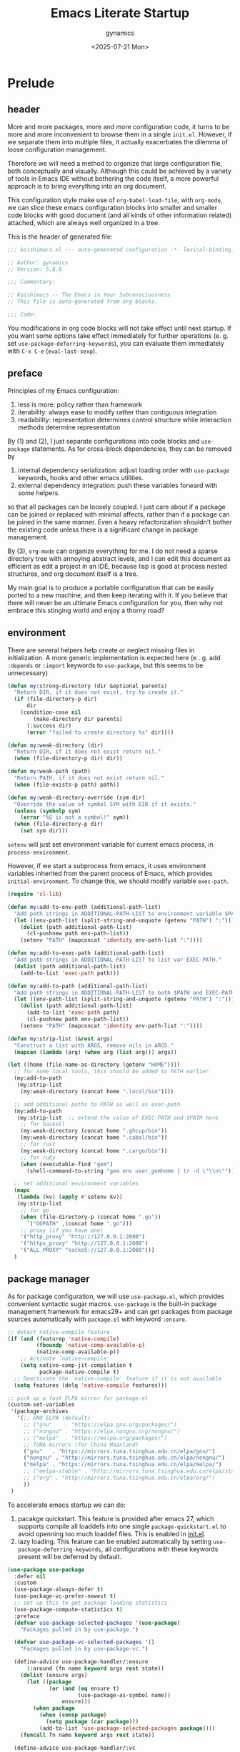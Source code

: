 #+title: Emacs Literate Startup
#+author: gynamics
#+date: <2025-07-21 Mon>
#+property: header-args :tangle yes

* Prelude
** header
More and more packages, more and more configuration code, it turns to be more and more inconvenient to browse them in a single ~init.el~. However, if we separate them into multiple files, it actually exacerbates the dilemma of loose configuration management.

Therefore we will need a method to organize that large configuration file, both conceptually and visually. Although this could be achieved by a variety of tools in Emacs IDE without bothering the code itself, a more powerful approach is to bring everything into an org document.

This configuration style make use of ~org-babel-load-file~, with ~org-mode~, we can slice these emacs configuration blocks into smaller and smaller code blocks with good document (and all kinds of other information related) attached, which are always well organized in a tree.

This is the header of generated file:

#+begin_src emacs-lisp
  ;;; koishimacs.el --- auto-generated configuration -*- lexical-binding: t -*-

  ;; Author: gynamics
  ;; Version: 5.8.0

  ;;; Commentary:

  ;; Koishimacs -- The Emacs in Your Subconsciousness
  ;; This file is auto-generated from org blocks.

  ;;; Code:

#+end_src

You modifications in org code blocks will not take effect until next startup. If you want some options take effect immediately for further operations (e. g. set ~use-package-deferring-keywords~), you can evaluate them immediately with ~C-x C-e~ (~eval-last-sexp~).

** preface
Principles of my Emacs configuration:

1. less is more: policy rather than framework
2. iterability: always ease to modify rather than contiguous integration
3. readability: representation determines control structure while interaction methods determine representation

By (1) and (2), I just separate configurations into code blocks and ~use-package~ statements. As for cross-block dependencies, they can be removed by
1. internal dependency serialization: adjust loading order with ~use-package~ keywords, hooks and other emacs utilities.
2. external dependency integration: push these variables forward with some helpers.
so that all packages can be loosely coupled. I just care about if a package can be joined or replaced with minimal affects, rather than if a package can be joined in the same manner. Even a heavy refactorization shouldn't bother the existing code unless there is a significant change in package management.

By (3), ~org-mode~ can organize everything for me. I do not need a sparse directory tree with annoying abstract levels, and I can edit this document as efficient as edit a project in an IDE, because lisp is good at process nested structures, and org document itself is a tree.

My main goal is to produce a portable configuration that can be easily ported to a new machine, and then keep iterating with it. If you believe that there will never be an ultimate Emacs configuration for you, then why not embrace this stinging world and enjoy a thorny road?

** environment
There are several helpers help create or neglect missing files in initialization. A more generic implementation is expected here (e . g. add ~:depends~ or ~:import~ keywords to ~use-package~, but this seems to be unnecessary)

#+begin_src emacs-lisp
  (defun my:strong-directory (dir &optional parents)
    "Return DIR, if it does not exist, try to create it."
    (if (file-directory-p dir)
        dir
      (condition-case nil
          (make-directory dir parents)
        (:success dir)
        (error "failed to create directory %s" dir))))

  (defun my:weak-directory (dir)
    "Return DIR, if it does not exist return nil."
    (when (file-directory-p dir) dir))

  (defun my:weak-path (path)
    "Return PATH, if it does not exist return nil."
    (when (file-exists-p path) path))

  (defun my:weak-directory-override (sym dir)
    "Override the value of symbol SYM with DIR if it exists."
    (unless (symbolp sym)
      (error "%S is not a symbol!" sym))
    (when (file-directory-p dir)
      (set sym dir)))
#+end_src

~setenv~ will just set environment variable for current emacs process, in ~process-environment~.

However, if we start a subprocess from emacs, it uses environment variables inherited from the parent process of Emacs, which provides ~initial-environment~. To change this, we should modify variable ~exec-path~.

#+begin_src emacs-lisp
  (require 'cl-lib)

  (defun my:add-to-env-path (additional-path-list)
    "Add path strings in ADDITIONAL-PATH-LIST to environment variable $PATH."
    (let ((env-path-list (split-string-and-unquote (getenv "PATH") ":")))
      (dolist (path additional-path-list)
        (cl-pushnew path env-path-list))
      (setenv "PATH" (mapconcat 'identity env-path-list ":"))))

  (defun my:add-to-exec-path (additional-path-list)
    "Add path strings in ADDITIONAL-PATH-LIST to list var EXEC-PATH."
    (dolist (path additional-path-list)
      (add-to-list 'exec-path path)))

  (defun my:add-to-path (additional-path-list)
    "Add path strings in ADDITIONAL-PATH-LIST to both $PATH and EXEC-PATH."
    (let ((env-path-list (split-string-and-unquote (getenv "PATH") ":")))
      (dolist (path additional-path-list)
        (add-to-list 'exec-path path)
        (cl-pushnew path env-path-list))
      (setenv "PATH" (mapconcat 'identity env-path-list ":"))))

  (defun my:strip-list (&rest args)
    "Construct a list with ARGS, remove nils in ARGS."
    (mapcan (lambda (arg) (when arg (list arg))) args))

  (let ((home (file-name-as-directory (getenv "HOME"))))
    ;; for some local tools, this should be added to PATH earlier
    (my:add-to-path
     (my:strip-list
      (my:weak-directory (concat home ".local/bin"))))

    ;; add additional paths to PATH as well as exec-path
    (my:add-to-path
     (my:strip-list  ;; extend the value of EXEC-PATH and $PATH here
      ;; for haskell
      (my:weak-directory (concat home ".ghcup/bin"))
      (my:weak-directory (concat home ".cabal/bin"))
      ;; for rust
      (my:weak-directory (concat home ".cargo/bin"))
      ;; for ruby
      (when (executable-find "gem")
        (shell-command-to-string "gem env user_gemhome | tr -d \"\\n\""))))

    ;; set additional environment variables
    (mapc
     (lambda (kv) (apply #'setenv kv))
     (my:strip-list
      ;; for go
      (when (file-directory-p (concat home ".go"))
        `("GOPATH" ,(concat home ".go")))
      ;; proxy (if you have one)
      '("http_proxy" "http://127.0.0.1:2080")
      '("https_proxy" "http://127.0.0.1:2080")
      '("ALL_PROXY" "socks5://127.0.0.1:2080")))
    )
#+end_src

** package manager
As for package configuration, we will use ~use-package.el~, which provides convenient syntactic sugar macros. ~use-package~ is the built-in package management framework for emacs29+ and can get packages from package sources automatically with ~package.el~ with keyword ~:ensure~.

#+begin_src emacs-lisp
  ;; detect native-compile feature
  (if (and (featurep 'native-compile)
           (fboundp 'native-comp-available-p)
           (native-comp-available-p))
      ;; Activate `native-compile'
      (setq native-comp-jit-compilation t
            package-native-compile t)
    ;; Deactivate the `native-compile' feature if it is not available
    (setq features (delq 'native-compile features)))

  ;; pick up a fast ELPA mirror for package.el
  (custom-set-variables
   '(package-archives
     '(;; GNU ELPA (default)
       ;; ("gnu"    . "https://elpa.gnu.org/packages/")
       ;; ("nongnu" . "https://elpa.nongnu.org/nongnu/")
       ;; ("melpa"  . "https://melpa.org/packages/")
       ;; TUNA mirrors (for China Mainland)
       ("gnu"   . "https://mirrors.tuna.tsinghua.edu.cn/elpa/gnu/")
       ("nongnu" . "http://mirrors.tuna.tsinghua.edu.cn/elpa/nongnu/")
       ("melpa" . "https://mirrors.tuna.tsinghua.edu.cn/elpa/melpa/")
       ;; ("melpa-stable" . "http://mirrors.tuna.tsinghua.edu.cn/elpa/stable-melpa/")
       ;; ("org" . "http://mirrors.tuna.tsinghua.edu.cn/elpa/org/")
       ))
   )
#+end_src

To accelerate emacs startup we can do:
1. pacakge quickstart. This feature is provided after emacs 27, which supports compile all loaddefs into one single ~package-quickstart.el~ to avoid openning too much loaddef files. This is enabled in [[file:init.el][init.el]].
2. lazy loading. This feature can be enabled automatically by setting ~use-package-deferring-keywords~, all configurations with these keywords present will be deferred by default.

#+begin_src emacs-lisp
  (use-package use-package
    :defer nil
    :custom
    (use-package-always-defer t)
    (use-package-vc-prefer-newest t)
    ;; set up this to get package loading statistics
    (use-package-compute-statistics t)
    :preface
    (defvar use-package-selected-packages '(use-package)
      "Packages pulled in by use-package.")

    (defvar use-package-vc-selected-packages '()
      "Packages pulled in by use-package-vc.")

    (define-advice use-package-handler/:ensure
        (:around (fn name keyword args rest state))
      (dolist (ensure args)
        (let ((package
               (or (and (eq ensure t)
                        (use-package-as-symbol name))
                   ensure)))
          (when package
            (when (consp package)
              (setq package (car package)))
            (add-to-list 'use-package-selected-packages package))))
      (funcall fn name keyword args rest state))

    (define-advice use-package-handler/:vc
        (:around (fn name keyword args rest state))
      (add-to-list 'use-package-vc-selected-packages
                   (use-package-as-symbol name))
      (funcall fn name keyword args rest state))
    )

  ;; involve this to make use-package find personal-keybindings on compiling
  ;; (use-package bind-key :demand t)
#+end_src

Literate startup document needs to be tangled into a single ~.el~ or ~.elc~ file, because ~org-babel-tangle-file~ will take a little bit of time to tangle a series of blocks. You can then compile this file, but that doesn't matter performance.

BTW, most user-defined configuration interfaces has prefix ~my:~, and variables has prefix ~my/~. Just a personal naming style.

#+begin_src emacs-lisp
  (defun my:regenerate-koishimacs-config (byte-compile-p)
    "Tangle all code blocks in koishimacs.org and write them to koishimacs.el .
  If BYTE-COMPILE-P is given as t, byte compile it."
    (interactive "P")
    (let ((literate-config (concat user-emacs-directory "koishimacs.org"))
          (code-config (concat user-emacs-directory "koishimacs.el")))
      (org-babel-tangle-file literate-config code-config)
      (when byte-compile-p
        (let ((byte-compile-warnings
               '(not free-vars unresolved noruntime lexical make-local)))
          (byte-compile-file code-config)))
      )
    )
#+end_src

Early evaluation takes place in the compiling process, this will slightly reduce some work like patching and updating packages. If there happened to be something wrong with a code block, you can add ~:tangle no~ after ~#+begin_src emacs-lisp~ to skip it when compiling, then recompile the configuration file and debug that block manually on next startup.

With package ~async~ we can use ~async-byte-recompile-directory~ for asynchronous byte-compiling.

#+begin_src emacs-lisp
  (use-package async
    :ensure t
    :autoload (async-byte-recompile-directory)
    :custom
    (async-bytecomp-package-p t)
    :preface
    (defun my:byte-compile-subdirs-async (dir)
      "Byte compile all subdirectories under DIR asynchronously."
      (interactive "DPath of parent directory: ")
      (dolist (file (file-name-all-completions "" dir))
        (when (and (directory-name-p file)
                   (not (member file '("./" "../" ".git/" "archives/" "gnupg/"))))
          (async-byte-recompile-directory
           (concat (file-name-as-directory dir) file)))))
    )
#+end_src

** helpers
This section contains some helper functions and macros.

Originally I mount a lot of minor modes on ~prog-mode-hook~, however, this may break elisp bytecompile. So I decided to add decorators to such hooks to avoid direct binding to it.

#+begin_src emacs-lisp
  (defvar my/hook-decorators nil
    "A alist of hook decorators, items in (HOOK-NAME . LOADER).")

  (defun my:define-hook-decorator (mode &optional file loader)
    "Define a hook decorator for given name MODE.
  FILE is used for `with-eval-after-load' to ensure MODE is bound, default
  value is MODE.  You may also provide a customized LOADER for loading
  my/MODE-hook."
    (unless (symbolp mode)
      (error "%s is not a symbol!" mode))
    (let ((decorator
           (intern (concat "my/" (symbol-name mode) "-hook")))
          (docstring
           (concat "Hook decorator for `" (symbol-name mode) "'.")))
      ;; define a variable for it using `defvar'
      (eval `(defvar ,decorator nil ,docstring))
      (let ((orig
             (intern (concat (symbol-name mode) "-hook")))
            (file (or file mode)))
        ;; set a loader for that hook decorator
        (setf (alist-get decorator my/hook-decorators)
              (if (and loader (functionp loader))
                  loader
                (lambda ()
                  (with-eval-after-load file
                    (add-to-list orig (lambda () (run-hooks decorator))))))))))

  (defun my:inject-hook-decorators ()
    "Inject hook decorators to those hooks to be decorated."
    (mapc (lambda (decorator) (funcall (cdr decorator)))
          my/hook-decorators))

  (my:define-hook-decorator 'prog-mode)
  (my:define-hook-decorator 'org-mode 'org)

  (add-hook 'after-init-hook #'my:inject-hook-decorators)
#+end_src

* UI
** nongui startup
With this predicate, we can avoid loading something packages that may cause problems in terminal. However, the client configuration depends on the daemon. To make clients available for GUI, the daemon has to be excluded. Unfortunately, we still can not set this in ~early-init.el~

#+begin_src emacs-lisp
  (defvar my/load-gui-config-p
    (or (display-graphic-p) (daemonp)))
#+end_src

** be iconic
~nerd-icons~ provides a basic recipe, and ~diminish~ beautifies the modeline.

#+begin_src emacs-lisp
  (use-package use-package
    :preface
    (defvar my/be-iconic-p (char-displayable-p ?))

    (define-advice use-package-handler/:diminish
        (:override (name _keyword arg rest state))
      (let ((body (use-package-process-keywords name rest state)))
        (use-package-concat
         (when my/be-iconic-p
           (mapcar #'(lambda (var)
                       `(if (fboundp 'diminish)
                            ,(if (consp var)
                                 `(diminish ',(car var) ,(cdr var))
                               `(diminish ',var))))
                   arg))
         body))
      )
    )

  (use-package diminish
    :ensure t
    :when my/be-iconic-p
    :commands (diminish)
    :config
    (diminish 'abbrev-mode "  ")
    (diminish 'auto-revert-mode "  ")
    (diminish 'whitespace-mode "  ")
    )

  (use-package nerd-icons
    :ensure t
    :defer nil
    :when my/be-iconic-p
    )

  (use-package nerd-icons-completion
    :ensure t
    :when my/be-iconic-p
    :config
    (nerd-icons-completion-mode)
    :hook
    (marginalia-mode . nerd-icons-completion-marginalia-setup)
    )

  (use-package nerd-icons-ibuffer
    :ensure t
    :when my/be-iconic-p
    :hook (ibuffer-mode . nerd-icons-ibuffer-mode)
    )
#+end_src

** modeline
~doom-modeline~ is the coolest one. However, doom modeline's framework seems to be too heavy for me. So, finally I decided to create a simpler modeline only for koishimacs, named ~violet-line~ for it is colored purple.

#+begin_src emacs-lisp
  ;; violet-line
  (defvar violet-line-position
    `(:propertize " %p/%I (%l:%c)"))
  (put 'violet-line-position 'risky-local-variable t)

  (defun violet-shrink-path (path &optional max-pixel-width)
    (let ((max-pixel-width (or max-pixel-width 600)))
      (if (< (string-pixel-width path) max-pixel-width)
          path
        (let* ((comp (file-name-split path))
               (base (car (last comp)))
               (dirs (cl-remove-if #'string-empty-p (butlast comp)))
               (shrinked-dirs (mapconcat (lambda (dir)
                                           (substring dir 0 1))
                                         dirs "/"))
               (shrinked-path (concat shrinked-dirs "/" base)))
          (if (< (string-pixel-width shrinked-path) max-pixel-width)
              shrinked-path
            (if (< (string-pixel-width base) max-pixel-width)
                base
              (let* ((space-pixel-width (string-pixel-width " "))
                     (len (floor (/ max-pixel-width space-pixel-width))))
                (if (> len 0)
                    (concat (substring base 0 len) "...")
                  ""))))))))

  (defvar-local violet-line-buffer-icon
      `(:eval
        (when my/be-iconic-p
          (if-let ((s (buffer-file-name)))
              (nerd-icons-icon-for-file s)
            (nerd-icons-icon-for-buffer))))
    )
  (put 'violet-line-buffer-icon 'risky-local-variable t)

  (defvar-local violet-line-buffer-identification
      `(:eval
        (propertize
         (let ((max-pixel-width
                (- (window-pixel-width)
                   (string-pixel-width
                    (format-mode-line
                     ;; do not cause recursion
                     (delete 'mode-line-format-right-align
                             (remove 'violet-line-buffer-identification
                                     mode-line-format)))))))
           (if-let ((s (buffer-file-name)))
               (violet-shrink-path (abbreviate-file-name s) max-pixel-width)
             (buffer-name)))
         'face 'mode-line-buffer-id
         'help-echo
         (purecopy "Buffer name
    mouse-1: Previous buffer\nmouse-3: Next buffer")
         'mouse-face 'mode-line-highlight
         'local-map mode-line-buffer-identification-keymap))
    )
  (put 'violet-line-buffer-identification 'risky-local-variable t)

  ;; for right-aligned components
  (setq mode-line-right-align-edge 'right-fringe)

  ;; make use of native mode-line components defined in bindings.el
  (setq-default mode-line-format
                `("%e"
                  mode-line-front-space
                  mode-line-mule-info
                  mode-line-client
                  mode-line-modified
                  mode-line-remote
                  mode-line-window-dedicated
                  mode-line-frame-identification
                  violet-line-buffer-icon
                  violet-line-buffer-identification
                  violet-line-position
                  (project-mode-line project-mode-line-format)
                  (vc-mode vc-mode)
                  mode-line-format-right-align
                  " "
                  mode-line-modes
                  mode-line-misc-info
                  mode-line-end-spaces
                  ))
#+end_src

Other useful components:

#+begin_src emacs-lisp
  (use-package hide-mode-line
    :ensure t
    :bind
    ("M-M" . hide-mode-line-mode)
    )

  (use-package keycast
    :ensure t
    :custom-face
    (keycast-key ((t (:inherit (mode-line) :box (:line-width 2 :color "#C0A363" :style released-button)))))
    :custom
    (keycast-mode-line-format "%1s%k%r")
    (keycast-mode-line-remove-tail-elements nil)
    (keycast-mode-line-insert-after 'mode-line-modes)
    )
#+end_src

** completion
Emacs use minibuffer for quick interactions, most interactions can be accelerated by a powerful completion framework.

- ~vertico~ provides a performant and minimalist vertical completion UI
- ~consult~ provides search and navigation commands
- ~embark~ provides a unified action to access to actions (commands) relevant to the target around point.

Actually, this framework is too powerful and there has be a lot of extensions. I will just use some basic features it seems to have. As for other functions, we have other packages that aims to do it.

Here we replace the ~C-s~ keybinding with ~consult-line~, although its behavior differs from ~isearch-forward~, I found that replacing this keybinding indeed accelerated my daily usage.

#+begin_src emacs-lisp
  (use-package orderless
    :ensure t
    :defer nil
    :config
    (orderless-define-completion-style orderless+initialism
      (orderless-matching-styles '(orderless-initialism orderless-literal orderless-regexp)))

    (setq completion-category-overrides
          '((file (styles partial-completion orderless+initialism))
            (buffer (styles orderless+initialism))
            (consult-multi (styles orderless+initialism))
            (command (styles orderless+initialism))
            (variable (styles orderless+initialism))
            (symbol (styles orderless+initialism))))
    :custom
    (completion-styles '(orderless basic substring partial-completion flex))
    (orderless-matching-styles '(orderless-literal orderless-regexp))
    )

  (use-package vertico
    :ensure t
    :diminish
    ((vertico-mode . " 󰄄")
     (vertico-multiform-mode . " 󰛡"))
    :custom
    (vertico-scroll-margin 0) ;; Different scroll margin
    (vertico-count 20) ;; Show more candidates
    (vertico-resize t) ;; Grow and shrink the Vertico minibuffer
    (vertico-cycle t) ;; Enable cycling for `vertico-next/previous'
    :init
    (vertico-mode)
    (setq vertico-multiform-commands
          '((consult-imenu buffer indexed)
            (consult-flycheck buffer indexed)
            (consult-yank-pop indexed)
            ))
    (setq vertico-multiform-categories
          '((embark-keybinding grid)
            (consult-grep buffer)
            (org-roam-node buffer indexed)
            ))
    (vertico-multiform-mode)

    :bind
    (:map vertico-map
          ("C-h" . embark-bindings)     ;; do not override '?'
          ("TAB" . minibuffer-complete) ;; orig: vertico-insert
          ("C-<tab>" . vertico-insert)
          ("C-'" . vertico-quick-jump)
          ("M-," . vertico-repeat)
          )
    )

  ;; Persist history over Emacs restarts. Vertico sorts by history position.
  (use-package savehist
    :ensure t
    :init (savehist-mode)
    )

  (use-package emacs
    :custom
    ;; Support opening new minibuffers from inside existing minibuffers.
    (enable-recursive-minibuffers t)
    ;; Emacs 28 and newer: Hide commands in M-x which do not work in the current
    ;; mode.  Vertico commands are hidden in normal buffers. This setting is
    ;; useful beyond Vertico.
    (read-extended-command-predicate #'command-completion-default-include-p)
    :init
    ;; Add prompt indicator to `completing-read-multiple'.
    ;; We display [CRM<separator>], e.g., [CRM,] if the separator is a comma.
    (define-advice completing-read-multiple
        (:filter-args (args) crm-indicator)
      (cons (format "[CRM%s] %s"
                    (replace-regexp-in-string
                     "\\`\\[.*?]\\*\\|\\[.*?]\\*\\'" ""
                     crm-separator)
                    (car args))
            (cdr args)))

    ;; Do not allow the cursor in the minibuffer prompt
    (setq minibuffer-prompt-properties
          '(read-only t cursor-intangible t face minibuffer-prompt))
    (add-hook 'minibuffer-setup-hook #'cursor-intangible-mode)
    )

  (use-package marginalia
    :ensure t
    :init (marginalia-mode)
    )

  (use-package consult
    :ensure t
    ;; The :init configuration is always executed (Not lazy)
    :init

    ;; Optionally configure the register formatting. This improves the register
    ;; preview for `consult-register', `consult-register-load',
    ;; `consult-register-store' and the Emacs built-ins.
    (setq register-preview-delay 0.5
          register-preview-function #'consult-register-format)

    ;; Optionally tweak the register preview window.
    ;; This adds thin lines, sorting and hides the mode line of the window.
    (advice-add #'register-preview :override #'consult-register-window)

    ;; Use Consult to select xref locations with preview
    (setq xref-show-xrefs-function #'consult-xref
          xref-show-definitions-function #'consult-xref)

    ;; Avoid fontify lagging problem [[https://github.com/minad/consult/issues/329]]
    (setq consult-fontify-max-size 4096)

    :config
    ;; Optionally configure preview. The default value
    ;; is 'any, such that any key triggers the preview.
    ;; (setq consult-preview-key 'any)
    ;; (setq consult-preview-key "M-.")
    ;; (setq consult-preview-key '("S-<down>" "S-<up>"))
    ;; For some commands and buffer sources it is useful to configure the
    ;; :preview-key on a per-command basis using the `consult-customize' macro.
    (consult-customize
     consult-theme :preview-key '(:debounce 0.2 any)
     consult-ripgrep consult-git-grep consult-grep
     :preview-key '(:debounce 0.4 any)
     consult-bookmark consult-recent-file consult-xref
     consult--source-bookmark consult--source-file-register
     consult--source-recent-file consult--source-project-recent-file
     :preview-key '("S-<down>" "S-<up>"))

    ;; Optionally configure the narrowing key.
    ;; Both < and C-+ work reasonably well.
    (setq consult-narrow-key "<") ;; "C-+"

    ;; define a thing-at-point search function
    (defalias 'consult-line-thing-at-point 'consult-line)
    (consult-customize
     consult-line-thing-at-point
     :initial (thing-at-point 'symbol))

    ;; Use `consult-completion-in-region' if Vertico is enabled.
    ;; Otherwise use the default `completion--in-region' function.
    (setq completion-in-region-function
          (lambda (&rest args)
            (apply (if vertico-mode
                       #'consult-completion-in-region
                     #'completion--in-region)
                   args)))

    :bind (;; C-c bindings in `mode-specific-map'
           ("C-c M-x" . consult-mode-command)
           ("C-c h" . consult-history)
           ("C-c k" . consult-kmacro)
           ("C-c m" . consult-man)
           ("C-c i" . consult-info)
           ("C-c r" . consult-register)
           ([remap Info-search] . consult-info)
           ;; C-x bindings in `ctl-x-map'
           ("C-x M-:" . consult-complex-command)     ;; orig. repeat-complex-command
           ("C-x b"   . consult-buffer)              ;; orig. switch-to-buffer
           ("C-x 4 b" . consult-buffer-other-window) ;; orig. switch-to-buffer-other-window
           ("C-x 5 b" . consult-buffer-other-frame)  ;; orig. switch-to-buffer-other-frame
           ("C-x t b" . consult-buffer-other-tab)    ;; orig. switch-to-buffer-other-tab
           ("C-x r b" . consult-bookmark)            ;; orig. bookmark-jump
           ("C-x p b" . consult-project-buffer)      ;; orig. project-switch-to-buffer
           ;; Other custom bindings
           ("M-y" . consult-yank-pop)                ;; orig. yank-pop
           ;; M-g bindings in `goto-map'
           ("M-g e" . consult-compile-error)
           ("M-g g" . consult-goto-line)             ;; orig. goto-line
           ("M-g o" . consult-outline)               ;; Alternative: consult-org-heading
           ("M-g m" . consult-mark)
           ("M-g k" . consult-global-mark)
           ("M-g i" . consult-imenu)
           ("M-g I" . consult-imenu-multi)
           ;; M-s bindings in `search-map'
           ("M-s d" . consult-find)                  ;; Alternative: consult-fd
           ("M-s c" . consult-locate)
           ("M-s g" . consult-grep)
           ("M-s G" . consult-git-grep)
           ("M-s r" . consult-ripgrep)
           ("M-s ." . consult-line-thing-at-point)
           ("M-s l" . consult-line)
           ("M-s L" . consult-line-multi)
           ("M-s k" . consult-keep-lines)
           ("M-s u" . consult-focus-lines)
           ("M-s s" . consult-line)                  ;; for less finger motion
           ;; Isearch integration
           ("M-s e" . consult-isearch-history)
           :map isearch-mode-map
           ("M-s e" . consult-isearch-history)       ;; orig. isearch-edit-string
           ("M-s s" . consult-line)                  ;; for less finger motion
           ("M-s l" . consult-line)                  ;; needed by consult-line to detect isearch
           ("M-s L" . consult-line-multi)            ;; needed by consult-line to detect isearch
           )

    ;; Enable automatic preview at point in the *Completions* buffer. This is
    ;; relevant when you use the default completion UI.
    :hook (completion-list-mode . consult-preview-at-point-mode)
    )

  (use-package consult-flycheck
    :ensure t
    :bind ("M-g f" . consult-flycheck)              ;; Alternative: consult-flymake
    )

  (use-package consult-eglot
    :ensure t
    :bind
    (:map eglot-mode-map
          ([remap xref-find-apropos] . consult-eglot-symbols))
    )

  (use-package embark
    :ensure t
    :bind
    (("C-." . embark-act)         ;; pick some comfortable binding
     ("M-." . embark-dwim)        ;; good alternative: M-.
     ("C-h B" . embark-bindings)) ;; alternative for `describe-bindings'
    :autoload (embark-prefix-help-command)
    :init
    (setq prefix-help-command #'embark-prefix-help-command)
    (setq embark-indicators
          '(embark-minimal-indicator
            embark-highlight-indicator
            embark-isearch-highlight-indicator))
    (setq embark-help-key "?")
    ;; Hide the mode line of the Embark live/completions buffers
    (add-to-list 'display-buffer-alist
                 '("\\`\\*Embark Collect \\(Live\\|Completions\\)\\*"
                   nil
                   (window-parameters (mode-line-format . none))))
    )

  (use-package embark-consult
    :ensure t ; only need to install it, embark loads it after consult if found
    :hook
    (embark-collect-mode . consult-preview-at-point-mode)
    )

#+end_src

** popwin
Except for minibuffer, we usually use interactive buffers for more complicated interactions. Another solution may be introduced to manage all such buffers, e. g. vterm, ibuffer, message, etc.

~popwin~ provides more agile workflows based on popup buffers.
Related packages that provides auxiliary functions must be placed before it.

Since ~embark~ already has an ~embark-export~ that makes use of ~occur-mode~, we won't add ~occur-mode~ to ~popwin:special-display-config~ .

#+begin_src emacs-lisp
  (use-package popwin
    :ensure t
    :autoload (popwin:popup-buffer
               popwin:get-buffer
               popwin:stick-popup-window
               popwin:close-popup-window
               )
    :preface
    (defmacro my:popwin:create (name body)
      `(let ((buf-name ,name))
         (unless (buffer-live-p buf-name)
           ,body
           (switch-to-prev-buffer))
         (popwin:popup-buffer
          (popwin:get-buffer buf-name :create))))

    (defmacro my:popwin:toggle (name creator)
      `(if (get-buffer-window ,name (selected-frame))
           (popwin:close-popup-window)
         (progn
           ,creator
           (popwin:stick-popup-window))))

    :init
    ;; enable popwin mode
    (popwin-mode)

    (defun my:popwin:scratch ()
      "Show *scratch* in a popwin, if not exist, create it."
      (interactive)
      (popwin:popup-buffer (get-scratch-buffer-create)))

    (defun my:popwin:scratch-toggle ()
      "Toggle *scratch* buffer as a popwin."
      (interactive)
      (my:popwin:toggle "*scratch*"
                        (my:popwin:scratch)))

    :config
    ;; special display config
    ;; c-macro-buffer-name
    (add-to-list 'popwin:special-display-config '("*Macroexpansion*" :noselect t))
    (add-to-list 'popwin:special-display-config '("*Pp Macroexpand Output*" :noselect t) )
    (add-to-list 'popwin:special-display-config "*Pp Eval Output*")

    :bind-keymap
    ("C-z" . popwin:keymap)
    :bind
    (("C-`" . my:popwin:vterm-toggle)
     :map popwin:keymap
     ("C-z" . suspend-emacs)
     ("b" . my:popwin:ibuffer)
     ("r" . my:popwin:register-list)
     ("v" . my:popwin:vterm)
     ("x" . my:popwin:eshell)
     ("c" . my:popwin:scratch)
     ("d" . my:popwin:eldoc)
     )
    )

  (use-package eshell
    :commands (eshell)
    :init
    (setq eshell-buffer-name "*eshell*")

    (defun my:eshell--buffer-name (&optional arg)
      (cond ((numberp arg)
             (format "%s<%d>" eshell-buffer-name arg))
            (t
             eshell-buffer-name)))

    (defun my:popwin:eshell (&optional arg)
      "Run eshell in a popwin. ARG is passed to eshell."
      (interactive "P")
      (my:popwin:create (my:eshell--buffer-name arg)
                        (eshell arg)))

    (defun my:popwin:eshell-toggle (&optional arg)
      (interactive "P")
      (my:popwin:toggle (my:eshell--buffer-name arg)
                        (eshell--buffer-name arg)))
    )

  (use-package vterm
    :ensure t
    :commands (vterm)
    :autoload (vterm-send-string
               vterm-send-return)
    :init
    (setq vterm-buffer-name "*vterm*")

    (defun my:vterm--buffer-name (&optional arg)
      (cond ((numberp arg)
             (format "%s<%d>" vterm-buffer-name arg))
            ((stringp arg)
             arg)
            (t
             vterm-buffer-name)))

    (defun my:popwin:vterm (&optional arg)
      "Run vterm in a popwin. ARG is passed to vterm."
      (interactive "P")
      (my:popwin:create (my:vterm--buffer-name arg)
                        (vterm arg)))

    (defun my:popwin:vterm-toggle (&optional arg)
      "Toggle vterm buffer as a popwin."
      (interactive "P")
      (my:popwin:toggle (my:vterm--buffer-name arg)
                        (my:popwin:vterm arg)))
    )

  (use-package ibuffer
    :commands (ibuffer)
    :init
    (defun my:popwin:ibuffer ()
      "Show *Ibuffer* in a popwin, if not exist, create it."
      (interactive)
      (popwin:popup-buffer
       (popwin:get-buffer "*Ibuffer*" :create))
      (ibuffer))

    (defun ibuffer-oboe-absorb ()
      "Absorb marked buffers into an OBOE temporary buffer."
      (interactive)
      (oboe-absorb (ibuffer-get-marked-buffers)))

    :bind
    (:map ibuffer-mode-map
          ("a" . ibuffer-oboe-absorb))
    )

  (use-package register-list
    :ensure t
    :commands (register-list-refresh)
    :init
    (defun my:popwin:register-list ()
      "Show *Register-List* in a popwin, if not exist, create it."
      (interactive)
      (popwin:popup-buffer
       (popwin:get-buffer "*Register List*" :create))
      (register-list-refresh))
    )
 #+end_src

** dired
Dired is powerful but rough, dirvish polished it.

#+begin_src emacs-lisp
  (use-package dired
    :custom
    (dired-omit-files "\\`[.].*")
    :bind
    (:map dired-mode-map
          ("." . dired-omit-mode)
          ("C-c w" . wdired-change-to-wdired-mode)
          )
    )

  (use-package dirvish
    :ensure t
    :init
    (dirvish-override-dired-mode)
    :custom
    (dirvish-attributes
      '(vc-state subtree-state nerd-icons git-msg file-time file-size))
    :bind
    (("C-S-e" . dirvish-side)
     :map dirvish-mode-map
          ;; <tab> always translates to TAB by default
          ;; but C-<tab> won't translate to C-TAB
          ("TAB" . dirvish-subtree-toggle)
          ("C-<tab>" . dirvish-layout-toggle)
          ("<" . dirvish-history-last)
          (">" . dirvish-history-jump)
          ("?" . dirvish-dispatch)
          ("/" . dirvish-fd)
          ("e" . dirvish-emerge-menu)
          )
    )
#+end_src

** sideline
Sideline is useful to display information related to current line.

#+begin_src emacs-lisp
  (use-package sideline
    :ensure t
    :diminish (sideline-mode . " 󱁑")
    :init
    (setq
     sideline-backends-left-skip-current-line t
     sideline-backends-right-skip-current-line t
     sideline-order-left 'down
     sideline-order-right 'up
     sideline-format-left "%s   "
     sideline-format-right "   %s"
     sideline-priority 100
     sideline-display-backend-name t
     )
    :hook
    (flycheck-mode . sideline-mode)
    (eglot-mode . sideline-mode)
    )

  (use-package sideline-eglot
    :ensure t
    :init
    (setq sideline-backends-left '(sideline-eglot))
    )

  (use-package sideline-flycheck
    :ensure t
    :init
    (setq sideline-backends-right '(sideline-flycheck))
    :hook (flycheck-mode . sideline-flycheck-setup)
    )
#+end_src

** other widgets
These are my collection, but not that important, or not used.

#+begin_src emacs-lisp
  ;; an alternative tab bar
  (use-package centaur-tabs
    :ensure t
    :when my/load-gui-config-p
    :custom
    (centaur-tabs-set-icons t)
    (centaur-tabs-style "wave")
    (centaur-tabs-set-bar 'under)
    (x-underline-at-descent-line t)
    (centaur-tabs-enable-key-bindings t)
    :config
    (centaur-tabs-headline-match)
    :bind
    ("C-<next>"  . centaur-tabs-forward)
    ("C-<prior>" . centaur-tabs-backward)
    ("C-S-<next>"  . centaur-tabs-forward-group)
    ("C-S-<prior>" . centaur-tabs-backward-group)
    )

  ;; a fake mini code scroll map, with bad efficiency
  (use-package minimap
    :ensure t
    :when my/load-gui-config-p
    )

  ;; just something fun
  (use-package power-mode
    :ensure t
    :when my/load-gui-config-p
    :diminish (power-mode . " 󰟩")
    :custom
    (power-mode-streak-shake-threshold nil)
    )

#+end_src

** dashboard
A big but useless thing.

#+begin_src emacs-lisp
  (use-package dashboard
    :ensure t
    :when (display-graphic-p)
    :preface
    ;; because these packages are placed later,
    ;; we have to specify these autoloads here.
    (autoload #'org-agenda "org-agenda")
    (autoload #'elfeed "elfeed")
    (autoload #'gnus "gnus")
    :init
    (dashboard-setup-startup-hook)
    :custom-face
    (dashboard-banner-logo-title ((t (:inherit italic :height 1.5 :family "Chopin Script"))))
    :custom
    (dashboard-banner-logo-title "Wish Outspeak  Without speak")
    (dashboard-buffer-last-width 80)
    (dashboard-center-content    t)
    (dashboard-footer-messages
     '("Representation \"All Ancestors Standing Beside Your Bed\""
       "Representation \"Danmaku Paranoia\""
       "Instinct \"Release of ID\""
       "Suppression \"Super Ego\""
       "Response \"Youkai Polygraph\""
       "Unconscious \"Rorschach in Danmaku\""
       "Rekindled \"The Embers of Love\""
       "Depths \"Genetics of the Unconscious\""
       "Philosophy of the Despised"
       "Subterranean Rose"
       )
     )
    (dashboard-image-banner-max-height 400)
    (dashboard-init-info
     (lambda () (format "GNU Emacs %s started in %s"
                    emacs-version (emacs-init-time))))
    (dashboard-startupify-list
     '(dashboard-insert-banner
       dashboard-insert-newline
       dashboard-insert-banner-title
       dashboard-insert-newline
       dashboard-insert-navigator
       dashboard-insert-newline
       dashboard-insert-init-info
       dashboard-insert-newline
       dashboard-insert-newline
       dashboard-insert-footer))
    (dashboard-navigator-buttons
     '(((" " "Agenda" "Task for this week"
         (lambda (&rest _) (org-agenda-list))
         warning "[" "]")
        (" " "Elfeed" "Browse RSS Feeds"
         (lambda (&rest _) (elfeed))
         warning "[" "]")
        (" " "Gnus" "Browse News & Mails"
         (lambda (&rest _) (gnus))
         warning "[" "]")
        (" " "Butterfly" "Real world programming!"
         (lambda (&rest _) (butterfly))
         warning "[" "]")
        )
       )
     )
    (dashboard-set-file-icons    t)
    (dashboard-set-heading-icons t)
    (dashboard-set-init-info     t)
    (dashboard-set-navigator     t)
    (dashboard-image-extra-props '(:mask heuristic))
    (dashboard-startup-banner    (my:weak-path (file-name-concat
                                                user-emacs-directory "icons/koishimacs-logo.svg")))
    :bind
    (:map dashboard-mode-map
          ("a" . org-agenda)
          ("b" . butterfly)
          ("f" . elfeed)
          ("n" . gnus)
          )
    )
#+end_src

** gui
Setup GUI. We can set the initial X window size and position. It is a pity that the han font can not be scaled once the size is fixed. To solve the problem, we can only set specific font face when width alignment is needed.

#+begin_src emacs-lisp
  (use-package koishi-theme
    :vc (:url "https://github.com/gynamics/koishi-theme.el")
    :init
    ;; load a sweet color theme
    ;; currently koishi-theme is not suit for 8-color terminal
    (when (or (daemonp)
              (>= (display-color-cells) 256))
      (load-theme 'koishi))
    ;; background transparency in TUI mode
    (unless my/load-gui-config-p
      (setf (alist-get 'background-color default-frame-alist) nil))
    )

  (defvar my/fontset-config
    '((t 'han "LXGW Wenkai Mono")
      (t 'kana "LXGW Wenkai Mono")
      (t nil "Symbols Nerd Font Mono" nil 'append))
    "My preferred unicode fonts for specific fontsets.")

  (defun my:setup-default-fontset (conf-list)
    "A helper for setup fontsets, CONF-LIST is a list of args for `set-fontset-font'."
    (dolist (conf conf-list)
      (condition-case nil
          (eval `(set-fontset-font ,@conf))
        (error (message "failed to apply set-fontset-font to %S" conf)))))

  (when my/load-gui-config-p
    ;; setup fontset
    (my:setup-default-fontset my/fontset-config)
    ;; set font faces
    (custom-set-faces
     '(default ((t (:family "DejaVu Sans Mono" :foundry "SRC" :slant normal :weight regular :height 130 :width normal))))
     '(fixed-pitch-serif ((t (:family "DejaVu Sans Mono" :weight bold))))
     '(variable-pitch    ((t (:family "DejaVu Serif"))))
     )
    ;; set default frame title
    (setq-default frame-title-format
                  (concat "KoishiMACs   👁️   %b   🖊️   " (user-login-name) "@" (system-name)))
    ;; set transparent window for emacs 29+
    (set-frame-parameter (selected-frame) 'alpha-background 80)
    (add-to-list 'default-frame-alist '(alpha-background . 80))
    ;; toggle pixel scrolling
    (pixel-scroll-precision-mode)
    )

  ;; resize initial window when in GUI but not a client
  (when (display-graphic-p)
    ;; (set-frame-position (selected-frame) 60 60)
    (set-frame-size (selected-frame) 120 40)
    )

#+end_src

Setup for server edit: always create a new frame, delete frame when done.

#+begin_src emacs-lisp
  (when (daemonp)
    ;; set fontset for server
    (add-hook
     'server-after-make-frame-hook
     #'(lambda () (my:setup-default-fontset my/fontset-config)))

    ;; always create new frame
    (add-hook
     'server-switch-hook
     #'(lambda ()
         (let ((server-buf (current-buffer)))
           (bury-buffer)
           (if server-buffer-clients
               (switch-to-buffer-other-frame server-buf)
             (switch-to-buffer server-buf)))))

    (custom-set-variables '(server-kill-new-buffers t))
    (global-set-key (kbd "C-x C-c") (kbd "C-x # C-x 5 0"))
    ;; resize initial window
    (add-to-list 'default-frame-alist '(width . 100))
    (add-to-list 'default-frame-alist '(height . 45))
    )
#+end_src

** tui
Terminal mode configuration, actually there are very little we can do to the emacsclient. Just assume that clients are all graphic frames.

#+begin_src emacs-lisp
  (unless my/load-gui-config-p
    (xterm-mouse-mode))

  (defvar arrow-keys-map (make-sparse-keymap)
    "Keymap for arrow keys.")

  (bind-keys
   :map arrow-keys-map
   ("A" [up])
   ("B" [down])
   ("C" [right])
   ("D" [left]))
  ;; arrow keys may be broken in some terminals,
  ;; define a wrapper to translate ESC [ or ESC O
  (define-key esc-map "[" arrow-keys-map)
  (define-key esc-map "O" arrow-keys-map)
#+end_src

* Text Editor
** navigation
A hacker can fly across lines and frames.

#+begin_src emacs-lisp
  (use-package ace-window
    :ensure t
    :bind
    ("M-<tab>" . ace-window)  ;; left hand
    ("M-o"     . ace-window)  ;; right hand
    )

  (use-package ace-link
    :ensure t
    :init
    (ace-link-setup-default)
    )

  (use-package avy
    :ensure t
    :bind
    ("C-'"   . avy-goto-char)
    ("C-\""  . avy-goto-char-2)
    ("M-g l" . avy-goto-line)
    ("M-g w" . avy-goto-word-0)
    ("M-g e" . avy-goto-word-1)
    )

  (use-package windmove
    :init
    (windmove-mode)
    :custom
    (windmove-allow-all-windows t)
    (windmove-default-keybindings '([ignore] meta))
    (windmove-swap-states-default-keybindings '([ignore] meta shift))
    (windmove-wrap-around nil)
    )

  (use-package windower
    :ensure t
    :autoload (windower-toggle-single
               windower-toggle-split)
    :bind
    (("M-1" . windower-toggle-single)
     ("M-2" . windower-toggle-split)
     ("C-S-<left>"  . windower-move-border-left)
     ("C-S-<right>" . windower-move-border-right)
     ("C-S-<up>"    . windower-move-border-above)
     ("C-S-<down>"  . windower-move-border-below)
     )
    )
#+end_src

** visualization
More previews and visual feedback.

#+begin_src emacs-lisp
  (use-package goto-char-preview
    :ensure t
    :bind
    ([remap goto-char] . goto-char-preview)
    )

  (use-package goto-line-preview
    :ensure t
    :bind
    ([remap goto-line] . goto-line-preview)
    )

  (use-package visual-regexp
    :ensure t
    :bind
    ([remap query-replace-regexp] . vr/query-replace)
    ("C-c M-%" . vr/mc-mark)
    )

  (use-package vundo
    :ensure t
    :bind
    ("C-c C-/" . vundo)
    )

  (use-package visual-fill-column
    :ensure t
    :bind
    ("C-c v c" . visual-fill-column-mode)
    )

  ;; view large file
  (use-package vlf
    :ensure t
    :init
    (require 'vlf-setup)
    :custom
    (vlf-application 'dont-ask)
    )

#+end_src

** snippet

#+begin_src emacs-lisp
  (use-package yasnippet
    :ensure t
    :diminish (yas-minor-mode . " 󰰳")
    :hook ((my/org-mode my/prog-mode) . yas-minor-mode)
    :defines yas-minor-mode-map
    )

  (use-package yasnippet-snippets
    :ensure t
    :after yasnippet
    )

  (use-package auto-yasnippet
    :ensure t
    :after yasnippet
    :bind
    (:map yas-minor-mode-map
          :prefix-map aya-command-map
          :prefix "C-S-y"
          ("w" . aya-create)
          ("TAB" . aya-expand)
          ("SPC" . aya-expand-from-history)
          ("d" . aya-delete-from-history)
          ("c" . aya-clear-history)
          ("n" . aya-next-in-history)
          ("p" . aya-previous-in-history)
          ("s" . aya-persist-snippet)
          ("o" . aya-open-line)
          ;; yasnippet commands bind to prefix C-c &
          ("C-:" . yas-insert-snippet)
          ("C-v" . yas-visit-snippet-file)
          ("C-n" . yas-new-snippet)
          )
    )
#+end_src

** optimized edit
Less is more.

#+begin_src emacs-lisp
  (use-package edit-at-point
    :ensure t
    :autoload (edit-at-point-symbol-copy
               edit-at-point-symbol-cut)
    :functions (my:kill-ring-save
                my:kill-region)
    :init
    (defun my:kill-ring-save ()
      "Copy region with noselect action."
      (interactive)
      (if (region-active-p)
          (call-interactively #'kill-ring-save)
        (call-interactively #'edit-at-point-symbol-copy)))

    (defun my:kill-region ()
      "Kill region with noselect action."
      (interactive)
      (if (region-active-p)
          (call-interactively #'kill-region)
        (call-interactively #'edit-at-point-symbol-cut)))

    :bind
    ("C-w"   . my:kill-region)
    ("M-w"   . my:kill-ring-save)
    ("C-x w" . edit-at-point-line-cut)
    ("C-x y" . edit-at-point-line-copy)
    )

  (use-package smartparens
    :ensure t
    :diminish (smartparens-mode . " 󱃗")
    :init
    (require 'smartparens-config)
    :bind
    ;; there are already in `esc-map', with ESC C- compose
    ;; or C-M- compose
    ([remap forward-sexp] . sp-forward-sexp)
    ([remap backward-sexp] . sp-backward-sexp)
    ([remap up-list] . sp-up-sexp)
    ([remap down-list] . sp-down-sexp)
    ([remap kill-sexp] . sp-kill-sexp)
    ([remap transpose-sexps] . sp-transpose-sexp)
    ;; with ESC- M- compose
    ("ESC M-o" . sp-split-sexp)  ;; (a b) -> (a) (b)
    ("ESC M-^" . sp-join-sexp)   ;; (a) (b) -> (a b)
    ;; or simply M-S- compose
    ("M-<backspace>" . sp-unwrap-sexp) ;; (a) -> a
    ("M-(" . sp-wrap-round)            ;; a -> (a)
    ("M-)" . sp-rewrap-sexp)   ;; (a b) -> [a b]
    ("M-W" . sp-copy-sexp)
    :hook
    (my/prog-mode . smartparens-mode)
    )

#+end_src

** structural edit
Edit text as structural data.

#+begin_src emacs-lisp
  (use-package multiple-cursors
    :ensure t
    :diminish (multiple-cursors-mode . " 󰗧")
    :bind
    ("C->" . mc/mark-next-like-this)
    ("C-<" . mc/mark-all-dwim)
    ("C-S-<mouse-1>" . mc/add-cursor-on-click)
    )

  ;; multi-point edit
  (use-package iedit
    :ensure t
    :diminish (iedit-mode . " 󱢓")
    :bind ("C-;" . iedit-mode)
    )

  ;; indirect edit everywhere
  (use-package separedit
    :ensure t
    :commands (separedit)
    :bind
    (:map prog-mode-map
     ("C-c '" . separedit)
     :map minibuffer-local-map
     ("C-c '" . separedit)
     :map help-mode-map
     ("C-c '" . separedit)
     )
    )

  ;; fold code blocks
  (use-package hideshow
    :ensure t
    :diminish (hs-minor-mode . " 󰮕")
    :hook (my/prog-mode . hs-minor-mode)
    )

#+end_src

** other tools
Not classified yet.

#+begin_src emacs-lisp
  (use-package pyim
    :ensure t
    :custom
    (default-input-method "pyim")
    (pyim-cloudim 'baidu)
    )

  ;; Conflict-free Replicated Data Types
  ;; provides collaborative editing support
  (use-package crdt :ensure t)

#+end_src

* Emacs IDE
** completion at point
Although there are many other code completion frontends today, ~company~ is still the most stable one.

By default ~company~ uses overlay for display completion options, which has a series of problems. These is a package ~company-box~ which uses child frames, but has some performance problems with documentation display. So, as a tradeoff, currently I don't use child frames and just stay with overlays.

Currently ~company-coq~ is incompatible with ~company-fuzzy~, so we need to disable ~company-fuzzy-mode~ in ~coq-mode~.

#+begin_src emacs-lisp
  (use-package company
    :ensure t
    :defines (company-mode-map
              company-active-map
              company-prefix-map
              company-backends
              company-lighter-base
              )
    :preface
    (defun my:company-backend-add (backends)
      (if (bound-and-true-p company-fuzzy-mode)
          (progn
            (company-fuzzy-backend-add backends)
            (setf company-fuzzy--backends
                  (company-fuzzy--normalize-backend-list company-fuzzy--recorded-backends)))
        (add-to-list backends company-backends)))

    (defun my:select-company-backends ()
      (letrec
          ((table
            '((prog-mode . (company-dabbrev-code company-gtags company-etags company-keywords))
              ((c-mode c++-mode) . (company-clang company-semantic company-cmake))))
           (tester
            (lambda (cs)
              (let ((modes (car cs))
                    (backends (cdr cs)))
                (when (derived-mode-p modes)
                  (my:company-backend-add backends))))))
      (mapc tester table)))
    :config
    ;; currently there is some problems with loading company-capf
    (require 'company-capf)
    (when my/be-iconic-p (setq company-lighter-base "󰐱"))
    :custom
    (company-backends '(company-capf company-abbrev company-dabbrev company-yasnippet))
    (company-transformers '(delete-consecutive-dups
                            company-sort-by-backend-importance
                            company-sort-prefer-same-case-prefix))
    (company-dabbrev-downcase nil)
    (company-files-exclusions '(".git/"))
    (company-format-margin-function 'company-text-icons-margin)
    (company-text-icons-add-background t)
    (company-idle-delay 0.2)
    (company-selection-wrap-around t)
    (company-show-numbers t)
    (company-tooltip-align-annotations t)
    :bind
    (:map company-mode-map
          ("C-<tab>" . company-other-backend)
          :prefix-map company-prefix-map
          :prefix "C-:"
          ("a" . company-abbrev)
          ("c" . company-capf)
          ("d" . company-dabbrev)
          ("f" . company-files)
          ("y" . company-yasnippet)
          ("TAB" . company-begin-backend)
          )
    :hook
    ((my/prog-mode my/org-mode) . company-mode)
    (company-mode . my:select-company-backends)
    )

  (use-package liquidmetal :ensure t)
  (use-package company-fuzzy
    :ensure t
    :diminish (company-fuzzy-mode . "")
    :defines (company-fuzzy-mode
              company-fuzzy--backends
              company-fuzzy--recorded-backends)
    :custom
    (company-fuzzy-sorting-backend 'liquidmetal)
    :config
    (when my/be-iconic-p (setq-local company-lighter-base "󱓚"))
    :hook
    (company-mode
     . (lambda ()
         (unless (bound-and-true-p company-coq-mode)
           (company-fuzzy-mode))))
    )

  (use-package company-quickhelp
    :ensure t
    :hook (company-mode . company-quickhelp-mode)
    )

  (use-package company-quickhelp-terminal
    :ensure t
    :unless my/load-gui-config-p
    :config
    (setq company-quickhelp-use-propertized-text nil)
    :hook (company-quickhelp-mode . company-quickhelp-terminal-mode)
    )

  (use-package company-coq
    :ensure t
    :diminish
    (company-coq-mode . "")
    :config
    (when my/be-iconic-p (setq-local company-lighter-base "󱓘"))
    :hook
    (coq-mode
     . (lambda ()
         (when (bound-and-true-p company-fuzzy-mode)
           (company-fuzzy-mode -1)
           (company-coq-mode))))
    )

  (use-package company-maxima
    :ensure t
    :hook
    ((maxima-mode maxima-inferior-mode)
     . (lambda ()
         (require 'company-maxima)
         (my:add-grouped-company-backend
          '(company-maxima-symbols company-maxima-libraries))))
    )

  (use-package company-shell
    :ensure t
    :hook
    (shell-script-mode
     . (lambda ()
         (my:add-grouped-company-backend
          '(company-shell company-shell-env))))
    )

  (use-package slime-company
    :ensure t
    :hook
    (slime-mode
     . (lambda () (slime-setup '(slime-fancy slime-company))))
    )

  (use-package company-web
    :ensure t
    :hook
    (web-mode
     . (lambda ()
         (my:add-grouped-company-backend
          '(company-web-html company-files))))
    )
#+end_src

** syntax highlights
They are FANTASTIC!!!

#+begin_src emacs-lisp
  (use-package diff-hl
    :ensure t
    :when my/load-gui-config-p
    :diminish (diff-hl-mode . "  ")
    :commands (diff-hl-mode)
    :custom (global-diff-hl-mode t)
    :hook
    (magit-post-refresh . diff-hl-magit-post-refresh)
    )

  (use-package dimmer
    :ensure t
    :when my/load-gui-config-p
    :custom (dimmer-mode t)
    )

  (use-package fancy-compilation
    :ensure t
    :after compile
    :config
    (fancy-compilation-mode)
    )

  (use-package indent-bars
    :ensure t
    :config
    (require 'indent-bars-ts)           ; not needed with straight
    :custom
    (indent-bars-no-descend-lists t) ; no extra bars in continued func arg lists
    (indent-bars-treesit-support t)
    (indent-bars-treesit-ignore-blank-lines-types '("module"))
    ;; Add other languages as needed
    (indent-bars-treesit-scope
     '((python function_definition class_definition for_statement
               if_statement with_statement while_statement)))
    ;; Note: wrap may not be needed if no-descend-list is enough
    ;;(indent-bars-treesit-wrap '((python argument_list parameters ; for python, as an example
    ;;				      list list_comprehension
    ;;				      dictionary dictionary_comprehension
    ;;				      parenthesized_expression subscript)))
    :hook (my/prog-mode . indent-bars-mode)
    )

  (use-package highlight-parentheses
    :ensure t
    :diminish (highlight-parentheses-mode . " 󰵪")
    :custom (highlight-parentheses-colors
             '("cyan" "yellow" "magenta" "red" "green" "blue"))
    :hook (my/prog-mode . highlight-parentheses-mode)
    )

  (use-package highlight-escape-sequences
    :ensure t
    :hook (my/prog-mode . hes-mode)
    )

  (use-package rainbow-mode
    :ensure t
    :diminish (rainbow-mode . "  ")
    :commands (rainbow-mode)
    :hook ((sgml-mode css-mode js-base-mode conf-mode nxml-mode yaml-pro-mode) . rainbow-mode)
    )

#+end_src

** syntax checker
We got two backends: flycheck and flymake. Flymake is built-in but flycheck is more powerful.

#+begin_src emacs-lisp
  (use-package flycheck
    :ensure t
    :config
    (when my/be-iconic-p
      (setq flycheck-mode-line-prefix "󱖉"))
    :hook
    (my/prog-mode . flycheck-mode)
    (emacs-lisp-mode
     . (lambda ()
         (when (member (buffer-name)
                       '("*Pp Eval Output*" "*Pp Macroexpand Output*"))
           (flycheck-mode -1))))
    )

  (use-package flycheck-guile
    :ensure t
    :hook (geiser-mode . (lambda () (require 'flycheck-guile))))

  (use-package flycheck-pkg-config
    :ensure t
    :custom
    (flycheck-pkg-config-path-vars
     '(flycheck-clang-include-path
       flycheck-gcc-include-path
       flycheck-cppcheck-include-path
       semantic-c-dependency-system-include-path)
     )
    :bind
    (:map flycheck-mode-map
     ("C-c ! @" . flycheck-pkg-config))
    )

  (use-package flymake
    :diminish (flymake-mode . " 󱖊")
    :bind
    (:map flymake-mode-map
          ("C-x ! d" . flymake-show-buffer-diagnostics)
          ("C-x ! D" . flymake-show-project-diagnostics)
          ("C-x ! p" . flymake-goto-prev-error)
          ("C-x ! n" . flymake-goto-next-error))
    )

#+end_src

** code document
We get two nice UI: box and overlay. Box is more flexible while overlay is cooler.

#+begin_src emacs-lisp
  (use-package eldoc
    :diminish (eldoc-mode . " 󰙎")
    :init
    (defun my:popwin:eldoc ()
      (interactive)
      (popwin:popup-buffer (eldoc-doc-buffer)))
    )

  (use-package eldoc-box
    :ensure t
    :diminish eldoc-box-hover-at-point-mode
    :diminish eldoc-box-hover-mode
    :bind
    ("C-c d" . eldoc-box-help-at-point)
    )
#+end_src

** code browsing
Gnu global is much faster than ctags for emacs.

#+begin_src emacs-lisp
  (use-package gtags-mode
    :diminish " 󰓼"
    :ensure t
    :hook (c-mode . gtags-mode)
    )

  ;; xref-union allow us to use multiple xref backends together
  (use-package xref-union :ensure t)
#+end_src

** code analysis
cedet semantic mode, a sophisticated mode with LL(1) code parser framework.

I like to use it with c/c++, semantic-ia does realtime header parsing, which is really powerful. To make use of all of the IDE features provided by cedet, run ~global-ede-mode~.

#+begin_src emacs-lisp
  (use-package semantic
    :custom
    (semantic-idle-truncate-long-summaries nil)
    :config
    (require 'semantic/bovine/gcc)
    (global-semanticdb-minor-mode 1)
    (global-semantic-idle-summary-mode 1)
    (global-semantic-stickyfunc-mode 1)
    (global-semantic-decoration-mode 1)
    :bind
    (:map semantic-mode-map
          ("C-c , d" . semantic-ia-show-doc)
          ("C-c , v" . semantic-ia-show-variants)
          ("C-c , s" . semantic-ia-show-summary)
          ("C-," . semantic-ia-fast-jump)
          ("<C-down-mouse-1>" . semantic-ia-fast-mouse-jump)
          )
    :hook ((c-mode c++-mode) . semantic-mode)
    )
#+end_src

Emacs has introduced built-in Language Server Protocol (LSP) support since emacs29, with ~eglot~ package. This package has no extra dependencies, and provides out-of-box lsp client service.

#+begin_src emacs-lisp
  (use-package eglot
    :config
    ;; currently haskell-ts-mode is not supported yet
    (setf (alist-get 'haskell-ts-mode eglot-server-programs)
          '("haskell-language-server-wrapper" "--lsp"))
    :bind
    (:map eglot-mode-map
          ("C-c a" . eglot-code-actions)
          ("C-c =" . eglot-format)
          ("C-c :" . eglot-rename))
    )

  ;; a header line for hints
  (use-package breadcrumb
    :ensure t
    :hook (eglot-mode . breadcrumb-local-mode)
    )
#+end_src

Finally we get something cooler in emacs29+, treesit is merged into emacs!

Tree-sitter is a parser generator for creating *incremental* parsers, which provides us many efficient language parsers for syntactic highlighting, code alignment and navigation, etc.

Mostly following [[https://www.masteringemacs.org/article/how-to-get-started-tree-sitter][this article]].

#+begin_src emacs-lisp
  (setq treesit-language-source-alist
        '((bash "https://github.com/tree-sitter/tree-sitter-bash")
          (c "https://github.com/tree-sitter/tree-sitter-c")
          (cpp "https://github.com/tree-sitter/tree-sitter-cpp")
          (cmake "https://github.com/uyha/tree-sitter-cmake")
          (css "https://github.com/tree-sitter/tree-sitter-css")
          (go "https://github.com/tree-sitter/tree-sitter-go")
          (haskell "https://github.com/tree-sitter/tree-sitter-haskell")
          (html "https://github.com/tree-sitter/tree-sitter-html")
          (java "https://github.com/tree-sitter/tree-sitter-java")
          (javascript "https://github.com/tree-sitter/tree-sitter-javascript" "master" "src")
          (json "https://github.com/tree-sitter/tree-sitter-json")
          (lua "https://github.com/tree-sitter-grammars/tree-sitter-lua")
          (ruby "https://github.com/tree-sitter/tree-sitter-ruby")
          (rust "https://github.com/tree-sitter/tree-sitter-rust")
          (python "https://github.com/tree-sitter/tree-sitter-python")
          (tsx "https://github.com/tree-sitter/tree-sitter-typescript" "master" "tsx/src")
          (typescript "https://github.com/tree-sitter/tree-sitter-typescript" "master" "typescript/src")
          (yaml "https://github.com/ikatyang/tree-sitter-yaml")))

  (setq major-mode-remap-alist
        '((sh-mode . bash-ts-mode)
          (c-mode . c-ts-mode)
          (c++-mode . c++-ts-mode)
          (css-mode . css-ts-mode)
          (go-mode . go-ts-mode)
          (go-mod-mode . go-mod-ts-mode)
          (haskell-mode . haskell-ts-mode)
          (mhtml-mode . html-ts-mode)
          (java-mode . java-ts-mode)
          (javascript-mode . js-ts-mode)
          (js-json-mode . json-ts-mode)
          (lua-mode . lua-ts-mode)
          (python-mode . python-ts-mode)
          (ruby-mode . ruby-ts-mode)
          (rust-mode . rust-ts-mode)))

  ;; append *-mode-hook to *-ts-mode-hook for modes in `major-mode-remap-list'
  (mapc
   #'(lambda (major-mode-remap)
       (let ((major-mode-hook
              (intern (concat (symbol-name (car major-mode-remap)) "-hook")))
             (major-ts-mode-hook
              (intern (concat (symbol-name (cdr major-mode-remap)) "-hook"))))
         (add-hook major-ts-mode-hook
                   `(lambda () (run-hooks ',major-mode-hook)))))
   major-mode-remap-alist)

  ;; We may enable some built-in treesit modes directly to be lazy
  (use-package treesit
    :autoload (treesit-ready-p)
    :init
    (defmacro auto-ts-mode (language regexp &optional func)
      `(when (treesit-ready-p ',language t)
         (add-to-list 'auto-mode-alist
                      '(,regexp . ,(if func func (intern (concat (symbol-name language) "-ts-mode")))))))

    (auto-ts-mode cmake "\\(?:CMakeLists\\.txt\\|\\.cmake\\)\\'")
    (auto-ts-mode yaml "\\.ya?ml\\'")
    (auto-ts-mode typescript "\\.ts\\'")
    (auto-ts-mode typescript "\\.tsx\\'" tsx-ts-mode)
    )
#+end_src

** code formatter
An automatic formatter to make your code a clean print.

With this package we can also prettify the c macro expansion, which is not prettified by default like lisp macros.

#+begin_src emacs-lisp
  (use-package format-all
    :ensure t
    :autoload (format-all--set-chain
               format-all--get-default-chain
               format-all-buffer
               )
    :custom
    (format-all-formatters '(("Shell" (shfmt "-i" "4"))))
    :bind
    (:map prog-mode-map
          ("C-x C-<tab>" . format-all-region)
          ("C-c C-<tab>" . format-all-buffer)
          )
    )

  (use-package cmacexp
    :functions (my:c-macro-expand)
    :config
    (defun my:c-macro-expand (start end subst)
      "Pass (START END SUBST) to c-macroexpand and format the output buffer."
      (interactive "r\nP")
      (c-macro-expand start end subst)
      (format-all--set-chain "C" (format-all--get-default-chain "C"))
      (let ((c-macro-buf (get-buffer c-macro-buffer-name)))
        (if (buffer-live-p c-macro-buf)
            (progn
              (switch-to-buffer c-macro-buf)
              (format-all-buffer)
              (switch-to-prev-buffer))
          nil))
      )
    :hook
    ((c-mode c++-mode)
     . (lambda () (keymap-local-set "C-c C-e" #'my:c-macro-expand)))
    )
#+end_src

** project management
Since Emacs 28, Emacs has integrated ~project.el~ for project management. So we don't need projectile anymore. ~projection~ provides specific support for different types of projects.

#+begin_src emacs-lisp
  (use-package projection
    :ensure t
    :after project
    :init
    (global-projection-hook-mode)
    :bind-keymap
    ("C-x P" . projection-map)
    )

  (use-package projection-multi
    :ensure t
    ;; Allow interactively selecting available compilation targets from
    ;; the current project type.
    :bind
    (:map project-prefix-map
          ("RET" . projection-multi-compile))
    )
#+end_src

Git is the most popular version control tool, and ~magit~ provides the Emacs interface of it.

#+begin_src emacs-lisp
  (use-package magit
    :ensure t
    :bind
    (:map magit-mode-map ;; this needs to be overridden
     ("M-1" . windower-toggle-single)
     ("M-2" . windower-toggle-split)
     )
    )
#+end_src

License is necessary for your open-source projects
#+begin_src emacs-lisp
  (use-package lice :ensure t)
  (use-package spdx :ensure t)
#+end_src

Fast C/C++ code compilation. Actually, ede already provides a solution for C/C++ compilation, but it is not actively maintained, and depends on a ~.project~ file which is not that convenient.
#+begin_src emacs-lisp
  (use-package emacs
    :hook
    ((c-mode c++-mode)
     . (lambda () ;; one-key C file compilation
         (unless (or (null (buffer-file-name))
                     (file-exists-p "Makefile"))
           (let ((file (file-name-nondirectory buffer-file-name)))
             (set (make-local-variable 'compile-command)
                  ;; emulate make's .c.o implicit pattern rule, but with
                  ;; different defaults for the CC, CPPFLAGS, and CFLAGS
                  ;; variables:
                  ;; $(CC) -c -o $@ $(CPPFLAGS) $(CFLAGS) $<
                  (format "%s -o %s %s %s %s"
                          (or (getenv "CC") "gcc")
                          (file-name-sans-extension file)
                          (or (getenv "CPPFLAGS") "-DDEBUG=9")
                          (or (getenv "CFLAGS") "-Wall -g")
                          file))
             (set (make-local-variable 'gud-gud-gdb-command-name)
                  (format "gdb --fullname %s"
                          (file-name-sans-extension file)))
             ))
         (keymap-local-set "C-c C-r" #'compile)
         (keymap-local-set "C-c C-d" #'gud-gdb)))
    )

  (use-package gud :diminish (gud-mode . " "))
#+end_src

** debugger
It is not a fashionable thing to debug in Emacs, most modern IDEs integrates their own debugger. However, that does not mean Emacs is not good at do that. Emacs has good support for many debuggers, especially GDB.

Emacs have dap support now, and ~dap-mode~ is provided by emacs-lsp, and ~dape~ is something flyweight.

#+begin_src emacs-lisp
  (use-package dape :ensure t)
#+end_src

** language-specific supports
Most of them are not configured and deferred.

#+begin_src emacs-lisp
  (use-package lilypond-mode
    :mode ("\\.i?ly\\'" . LilyPond-mode)
    )

  (use-package sclang
    :mode ("\\.sc\\'" . sclang-mode)
    )

  (use-package racket-mode
    :ensure t
    :custom
    (racket-browse-url-function 'eww-browse-url)
    :hook (racket-mode . racket-xp-mode)
    )

  (use-package haskell-mode
    :ensure t
    :autoload (haskell-compile
               haskell-hoogle
               haskell-interactive-bring
               run-haskell)
    :bind
    (:map haskell-cabal-mode-map
          ("C-c C-c" . haskell-compile))
    )

  (use-package haskell-ts-mode
    :ensure t
    :custom
    (haskell-ts-highlight-signature t)
    :bind
    ;; use commands provided by `inferior-haskell-mode'
    (:map haskell-ts-mode-map
          ("C-c C-c" . haskell-compile)
          ("C-c C-s" . haskell-hoogle)
          ("C-c C-d" . haskell-interactive-bring)
          ("C-c C-r" . run-haskell))
    )

  (use-package python
    :custom
    (python-shell-virtualenv-root (my:weak-directory "~/.pyvenv"))
    )

  (use-package pyvenv
    :ensure t
    :diminish "  "
    :custom
    (pyvenv-activate python-shell-virtualenv-root)
    :hook (python-mode . pyvenv-mode)
    )

  (use-package inf-lisp
    :init
    (setq inferior-lisp-program "ros -Q run")
    )

  (use-package slime
    :ensure t
    :diminish
    (slime-mode . " Ϛむ")
    :custom
    (slime-autodoc-mode-string " Ϛi")
    )

  (use-package slime-repl-ansi-color
    :ensure t
    :diminish (slime-repl-ansi-color-mode . " Ϛ")
    :hook slime-repl-mode
    )

  (use-package auto-rename-tag
    :ensure t
    :diminish " 󰅴"
    :hook (nxml-mode . auto-rename-tag-mode)
    )

  (use-package markdown-mode
    :ensure t
    :mode ("README\\.md\\'" . gfm-mode)
    :custom
    (markdown-fontify-code-blocks-natively t)
    :custom-face
    (markdown-code-face ((t :background "#242631")))
    :bind
    (:map markdown-mode-map
          ("C-c C-x C-u" . markdown-toggle-url-hiding)
          ("C-c C-x C-l" . org-latex-preview))
    )

  (use-package geiser
    :ensure t
    :defines (my:geiser-directory)
    :preface
    (defun my:geiser-file-path (name)
      (file-name-concat
       (my:strong-directory (file-name-concat user-emacs-directory "geiser/"))
       name))
    :custom
    (geiser-repl-history-filename (my:geiser-file-path ".geiser_history"))
    )

  (use-package geiser-chez
    :ensure t
    :after geiser
    :custom
    (geiser-chez-binary "chez")
    (geiser-chez-init-file (my:geiser-file-path ".chez-geiser"))
    )

  (use-package geiser-guile
    :ensure t
    :after geiser
    :custom
    (geiser-guile-init-file (my:geiser-file-path ".guile-geiser"))
    )

  (use-package plantuml-mode
    :ensure t
    :custom
    (plantuml-default-exec-mode 'executable)
    )

  (use-package adoc-mode
    :ensure t
    :mode ("\\.adoc\\'" . adoc-mode)
    )

  (use-package web-mode
    :ensure t
    :mode
    (("\\.phtml\\'" . web-mode)
     ("\\.tpl\\.php\\'" . web-mode)
     ("\\.[agj]sp\\'" . web-mode)
     ("\\.as[cp]x\\'" . web-mode)
     ("\\.erb\\'" . web-mode)
     ("\\.mustache\\'" . web-mode)
     ("\\.djhtml\\'" . web-mode))
    )

  (use-package bison-mode :ensure t)
  (use-package disaster :ensure t)
  (use-package gnuplot :ensure t)
  (use-package go-mode :ensure t)
  (use-package graphviz-dot-mode :ensure t)
  (use-package lua-mode :ensure t)
  (use-package maxima :ensure t)
  (use-package tuareg :ensure t)
  (use-package proof-general :ensure t)
  (use-package riscv-mode :ensure t)
  (use-package rust-mode :ensure t)
  (use-package typescript-mode :ensure t)
  (use-package tex :ensure auctex)
#+end_src

* Org Editor
** org-mode
It is really interesting to write ~org-mode~ configurations in an org document.

#+begin_src emacs-lisp
  (use-package org
    :autoload (org-babel-tangle-file)
    :defines org-mode-map
    :custom-face
    (org-level-1 ((t (:inherit outline-1 :height 1.25))))
    (org-level-2 ((t (:inherit outline-2 :height 1.2))))
    (org-level-3 ((t (:inherit outline-3 :height 1.15))))
    (org-level-4 ((t (:inherit outline-4 :height 1.1))))
    (org-level-5 ((t (:inherit outline-5 :height 1.0))))
    (org-document-title ((t (:height 1.5 :underline nil))))
    :custom
    (org-directory (my:weak-directory "/wsp/doc/org"))
    (org-agenda-files (list (my:strong-directory (file-name-concat org-directory "roam/agenda"))))
    (org-modules '(ol-doi ol-w3m ol-bbdb ol-bibtex ol-docview ol-gnus ol-info ol-irc ol-mhe ol-rmail ol-eww))
    (org-export-backends '(ascii html latex man md odt texinfo))
    (org-export-with-sub-superscripts nil)
    (org-fontify-inline-src-blocks t)
    (org-fontify-todo-headline t)
    (org-fontify-quote-and-verse-blocks t)
    (org-fontify-whole-block-delimiter-line t)
    (org-fontify-whole-heading-line t)
    (org-format-latex-options '(:foreground default :background "Transparent" :scale 1.0 :html-foreground auto :html-background "Transparent" :html-scale 1.0 :matchers ("begin" "$1" "$" "$$" "\\(" "\\[")))
    (org-hide-emphasis-markers t)
    (org-hide-leading-stars t)
    (org-hide-macro-markers t)
    (org-highlight-latex-and-related '(native latex script entities))
    (org-image-actual-width nil)
    (org-latex-compiler "xelatex")
    (org-latex-listings 'minted)
    (org-latex-packages-alist '(("" "color") ("" "minted") ("" "parskip") ("" "tikz") ("" "amsfonts") ("" "amsmath") ("" "amsthm")))
    (org-latex-pdf-process
     (if (executable-find "latexmk")
         '("latexmk -shell-escape -bibtex -f -pdf -%latex -interaction=nonstopmode -output-directory=%o %f")
       '("pdflatex -shell-escape -interaction nonstopmode -output-directory %o %f")))
    (org-plantuml-jar-path "/usr/share/java/plantuml/plantuml.jar")
    (org-pretty-entities t)
    (org-pretty-entities-include-sub-superscripts nil)
    (org-support-shift-select t)
    (org-src-block-faces 'nil)
    (org-startup-folded 'content)
    (org-startup-with-inline-images my/load-gui-config-p)
    (org-todo-keywords '((sequence "PEND" "TODO" "DONE")))
    (org-todo-keyword-faces '(("PEND" . (:foreground "#7FAFF0" :weight bold))))
    (org-use-sub-superscripts nil)
    :config
    ;; pdflatex is not very efficient, but only pdflatex supports tikz
    ;; original configuration use magick, but dvisvgm actually supports pdf
    (add-to-list
     'org-preview-latex-process-alist
     '(dvisvgm-pdf
       :programs ("latex" "dvisvgm") :description "pdf > svg"
       :message
       "you need to install the programs: latex and dvisvgm."
       :image-input-type "pdf" :image-output-type "svg"
       :image-size-adjust (1.0 . 1.0) :latex-compiler
       ("pdflatex -interaction nonstopmode -output-directory %o %f")
       :image-converter
       ("pdfcrop %f %f"
        "dvisvgm --pdf --no-fonts --exact --scale=%S %f --output=%O")))

    (setq org-preview-latex-default-process 'dvisvgm-pdf)

    ;; This must be deferred after `org-preview-latex-process-alist' is set
    (setq org-babel-load-languages
          '((emacs-lisp . t) (gnuplot . t) (plantuml . t) (dot . t) (shell . t) (latex . t) (lilypond . t)))

    ;; patch for org-9.7.* to display transparent png image.
    ;; it seems there is an Emacs bug to display transparency.
    (when (<= (string-to-number org-version) 9.7)
      (define-advice org--make-preview-overlay
          (:override (beg end image &optional imagetype))
        "Build an overlay between BEG and END using IMAGE file.
     Argument IMAGETYPE is the extension of the displayed image,
     as a string.  It defaults to \"png\"."
        (let ((ov (make-overlay beg end))
              (imagetype (or (intern imagetype) 'png)))
          (overlay-put ov 'org-overlay-type 'org-latex-overlay)
          (overlay-put ov 'evaporate t)
          (overlay-put ov
                       'modification-hooks
                       (list (lambda (o _flag _beg _end &optional _l)
                               (delete-overlay o))))
          (overlay-put ov
                       'display
                       (list 'image :type imagetype :file image :ascent 'center :mask 'heuristic))))
      )

    (mapc
     (lambda (kv)
       (setf (alist-get (car kv) org-src-lang-modes) (cdr kv)))
     '(("haskell" . haskell-ts)
       ("python" . python-ts)
       ("scheme" . scheme)
       ("lilypond" . LilyPond)))

    (defun org-toggle-emphasis-markers ()
      "Toggle visibility of emphasis markers in current buffer."
      (interactive)
      (set-variable 'org-hide-emphasis-markers (not org-hide-emphasis-markers))
      (org-restart-font-lock))

    :bind
    (("C-c a" . org-agenda)
     ("C-c c" . org-capture)
     ("C-c l" . org-store-link)
     :map org-mode-map ;; override keybindings
     ("C-'" . avy-goto-char)
     ("C-S-<left>"  . windower-move-border-left)
     ("C-S-<right>" . windower-move-border-right)
     ("C-S-<up>"    . windower-move-border-above)
     ("C-S-<down>"  . windower-move-border-below)
     :map org-src-mode-map
     ("C-c C-'" . separedit)
     )
    )

  (use-package simple
    :diminish (visual-line-mode . " 󰴐")
    :hook (my/org-mode . visual-line-mode)
    :bind
    ("C-c v l" . visual-line-mode)
    )

  (use-package org-capture
    :diminish (org-capture-mode . " 󰄀")
    )

  (use-package org-appear
    :ensure t
    :custom
    (org-appear-autoemphasis t)
    (org-appear-autoentities t)
    (org-appear-autokeywords t)
    (org-appear-autolinks t)
    (org-appear-autosubmarkers t)
    (org-appear-inside-latex t)
    :hook (my/org-mode . org-appear-mode)
    )

  (use-package org-fragtog
    :ensure t
    :when my/load-gui-config-p
    :custom
    (org-fragtog-ignore-predicates '(org-at-block-p))
    :hook (my/org-mode . org-fragtog-mode)
    )

  (use-package org-edit-indirect
    :ensure t
    :hook (my/org-mode . org-edit-indirect-mode)
    )

  (use-package org-download
    :ensure t
    :config
    (advice-add
     #'org-download--dir-1
     :override ;; this does not work for temporary buffers,
     (lambda () (concat "./" (file-name-base (buffer-file-name)) ".assets")))
    :custom
    (org-download-heading-lvl nil)
    (org-download-screenshot-method "spectacle -br -o %s")
    :bind
    (:map org-mode-map
          :prefix-map org-download-cmd-map
          :prefix "C-c y"
          ("c" . org-download-clipboard)
          ("e" . org-download-edit)
          ("i" . org-download-image)
          ("s" . org-download-screenshot)
          ("y" . org-download-yank)
          )
    :hook (my/org-mode . org-download-enable)
    )

  (use-package valign
    :ensure t
    :diminish (valign-mode . " 󰉠")
    :when my/load-gui-config-p
    :hook ((my/org-mode markdown-mode) . valign-mode)
    )

  (use-package citar
    :ensure t
    :after org
    :init
    (setq my/citar-bib-directory (my:weak-directory "/wsp/doc/bib"))
    :custom
    (citar-bibliography (when my/citar-bib-directory
                          (directory-files my/citar-bib-directory t ".*\\.bib")))
    :hook
    ((my/org-mode LaTeX-mode). citar-capf-setup)
    )

  ;; embark integration
  (use-package citar-embark
    :ensure t
    :diminish (citar-embark-mode . "")
    :after (citar embark)
    :no-require
    :config
    (citar-embark-mode)
    )

  (use-package org-drill
    :ensure t
    :bind
    (:map org-mode-map
          ("C-c D" . org-drill))
    )

  ;; play org document as slides
  (use-package org-tree-slide :ensure t)
  ;; for better org html output
  (use-package htmlize :ensure t)
#+end_src

** org-roam
Roam builds a note database by inserting a unique ID to your org notes.

#+begin_src emacs-lisp
  (use-package org-roam
    :ensure t
    :defines org-roam-cmd-map
    :custom
    (org-roam-directory (my:strong-directory (file-name-concat org-directory "roam")))
    (org-roam-dailies-directory "dailies/")
    (org-roam-db-location (file-name-concat org-roam-directory "org-roam.db"))
    ;; Use FILE-TRUENAME to avoid expansion on this directory
    (org-roam-file-exclude-regexp '("data/" "ltximg/" ".*\\.assets/"))
    (org-roam-node-display-template
     (concat "${title} " (propertize "${tags:30}" 'face 'org-tag)))
    :init
    (defvar org-roam-cmd-map (make-sparse-keymap)
      "A keymap for org-roam related commands.")

    (defun org-roam-consult-grep ()
      "Grep in org-roam-directory with `consult-grep'."
      (interactive)
      (consult-grep org-roam-directory ""))
    :config
    (org-roam-db-autosync-mode)
    :bind-keymap
    ("C-c n" . org-roam-cmd-map)
    :bind
    (:map org-roam-cmd-map
          ("l" . org-roam-buffer-toggle)
          ("f" . org-roam-node-find)
          ("g" . org-roam-consult-grep)
          ("i" . org-roam-node-insert)
          ("c" . org-roam-capture)
          ("j" . org-roam-dailies-capture-today)
          )
    )

  (use-package org-roam-ql
    :ensure t
    :after org-roam
    :bind
    (:map org-roam-cmd-map
          ("s" . org-roam-ql-search)
          ("v" . org-roam-ql-buffer-dispatch)
          )
    )

  (use-package org-roam-ui
    :ensure t
    :diminish
    (org-roam-ui-mode . " 󱗿")
    (org-roam-ui-follow-mode . "  ")
    :custom
    (org-roam-ui-open-on-start nil)
    :bind
    (:map org-roam-cmd-map
          ("u" . org-roam-ui-open)
          ("z" . org-roam-ui-node-zoom)
          )
    )

  (use-package org-roam-timestamps
    :diminish org-roam-timestamps-mode
    :ensure t
    :after org-roam
    :hook (my/org-mode . org-roam-timestamps-mode)
    )
#+end_src

* Emacs Desktop
** applications
There is a joke that Emacs is actually an operating system shell on lisp.

These applications are actually desktop-level, BTW I use Emacs.

#+begin_src emacs-lisp
  (use-package message
    :custom
    (message-directory
     (my:strong-directory (concat user-emacs-directory "Mail/")))
    )

  (use-package sendmail
    :custom
    (mail-default-directory
     (my:strong-directory (concat user-emacs-directory "sendmail/")))
    (mail-signature-file
     (concat mail-default-directory ".signature"))
    )

  (use-package gnus
    :custom
    (gnus-home-directory
     (my:strong-directory (concat user-emacs-directory "gnus/")))
    (gnus-directory
     (concat gnus-home-directory "News/"))
    (mail-source-directory message-directory)
    :config
    (setq gnus-select-method '(nntp "news.gmane.io"))
    )

  (use-package elfeed
    :ensure t
    :commands (elfeed)
    :custom
    (elfeed-db-directory (concat user-emacs-directory "elfeed"))
    (elfeed-enclosure-default-dir (concat user-emacs-directory "elfeed-enclosure"))
    (elfeed-feeds
     '("https://planet.emacslife.org/atom.xml"
       "https://phys.org/rss-feed/physics-news/physics/"
       "https://phys.org/rss-feed/space-news/astronomy/"
       "https://phys.org/rss-feed/earth-news/earth-sciences/"
       "https://xkcd.com/rss.xml"
       )
     )
    )

  (use-package gt
    :ensure t
    :autoload (gt-start
               gt-taker
               gt-translator)
    :preface
    (defun my:gt-do-translate-quickly ()
      "Do a quick translate query with minibuffer prompt."
      (interactive)
      (gt-start
       (gt-translator
        :taker (gt-taker :prompt t)
        :engines (gt-stardict-engine)
        :render (gt-render))))

    :config
    (setq
     gt-http-backend (pdd-url-backend)
     gt-http-proxy (or (getenv "http_proxy") (getenv "ALL_PROXY"))
     gt-langs '(en zh)
     gt-preset-translators
     `((ts-word
        . ,(gt-translator
            :taker (gt-taker)
            :engines (list (gt-youdao-dict-engine)
                           (gt-google-engine))
            :render (gt-buffer-render)))
       (ts-offline
        . ,(gt-translator
            :taker (gt-taker)
            :engines (list (gt-stardict-engine))
            ;; download stardict from https://kdr2.com/resource/stardict.html
            :render (gt-render)))
       (ts-offline-prompt
        . ,(gt-translator
            :taker (gt-taker :prompt t)
            :engines (list (gt-stardict-engine))
            :render (gt-render)))
       (ts-paragraph
        . ,(gt-translator
            :taker (gt-taker :text 'paragraph :pick 'paragraph)
            :engines (gt-google-rpc-engine)
            :render (gt-buffer-render)))
       (ts-buffer
        . ,(gt-translator
            :taker (gt-taker :text 'buffer :pick 'paragraph)
            :engines (gt-google-rpc-engine)
            :render (gt-buffer-render)))
       (ts-buffer-replace
        . ,(gt-translator
            :taker (gt-taker :text 'buffer :pick 'paragraph)
            :engines (gt-google-rpc-engine)
            :render (gt-insert-render :type 'replace)))
       (ts-buffer-prompt
        . ,(gt-translator
            :taker (gt-taker :prompt 'buffer :text 'buffer :pick 'paragraph)
            :engines (gt-google-rpc-engine)
            :render (gt-buffer-render)))
       ))

    :bind
    ("M-\"" . gt-translate) ;; press C-n and C-p to loop languages
    ("C-M-\"" . my:gt-do-translate-quickly)
    )

  (use-package pdf-tools
    :ensure t
    :magic ("%PDF" . pdf-view-mode)
    :init
    (pdf-loader-install)
    )

  (use-package nov
    :ensure t
    :mode ("\\.epub\\'" . nov-mode)
    )

  ;; not configured yet
  (use-package djvu :ensure t)
  (use-package doc-toc :ensure t)
#+end_src

** developer tools
Tools for Emacs development.

#+begin_src emacs-lisp
  ;; currently there is nothing

#+end_src

* Epilogue
** miscellaneous utilities
My own packages, you can get them from github with ~vc-use-package~.
#+begin_src emacs-lisp
  (use-package my-misc
    :vc (:url "https://github.com/gynamics/my-misc.el")
    :defer nil
    :bind
    ("M-Q"   . my:unfill-paragraph)
    ("C-x %" . my:eval-and-replace)
    ("C-x 9" . my:dedicate-window-toggle)
    ("<f9>"  . my:adjust-alpha-background)
    )

  (use-package semantic-pkg-config
    :vc (:url "https://github.com/gynamics/semantic-pkg-config.el")
    )

  ;; currently power-mode is broken with vertico
  (use-package railgun
    :vc (:url "https://github.com/gynamics/railgun.el")
    )

  (use-package toc-glue
    :vc (:url "https://github.com/gynamics/toc-glue.el")
    )

  (use-package oboe
    :vc (:url "https://github.com/gynamics/oboe.el")
    :custom
    (oboe-default-display-method 'popwin:popup-buffer)
    )
#+end_src

** miscellaneous configurations

#+begin_src emacs-lisp
  (use-package recentf
    :init
    (recentf-mode)
    :custom
    (recentf-max-saved-items 64)
    :config
    ;; do not waste time on checking remote files
    (add-to-list 'recentf-keep 'file-remote-p)
    )

  (use-package prog-mode
    :hook
    (my/prog-mode . prettify-symbols-mode)
    (my/prog-mode . display-line-numbers-mode)
    (my/prog-mode
     . (lambda () ;; cleanup whitespaces on save.
         (make-local-variable 'before-save-hook)
         (add-hook 'before-save-hook ;; make it buffer-local
                   #'(lambda () (whitespace-cleanup)) nil t)))
    )
  ;; some general configurations
  (use-package emacs
    :custom
    (blink-cursor-mode nil)
    (column-number-mode t)
    (delete-by-moving-to-trash t)
    (indent-tabs-mode nil)
    (inhibit-startup-screen t)
    (native-comp-async-report-warnings-errors nil)
    (prettify-symbols-unprettify-at-point 'right-edge)
    (scroll-bar-mode nil)
    (size-indication-mode t)
    (tab-always-indent t)
    (tool-bar-mode nil)
    (undo-limit (expt 2 20))
    ;; do not make backups
    (make-backup-files nil)
    ;; or, save backups in a specific directory if necessary
    ;; (backup-directory-alist
    ;;  `(("." . ,(concat user-emacs-directory "backups")))
    :bind
    ([remap list-buffers]    . ibuffer)
    ([remap eval-last-sexp]  . pp-eval-last-sexp)
    ([remap eval-expression] . pp-eval-expression)
    ([remap dabbrev-expand]  . hippie-expand)
    ("C-x M-e" . pp-macroexpand-last-sexp)
    ("C-x M-s" . macrostep-mode)
    ("C-c v SPC" . whitespace-mode)
    )

  (setq package-selected-packages
        (append use-package-selected-packages
                use-package-vc-selected-packages))
  (setq package-vc-selected-packages
        use-package-vc-selected-packages)

  ;; enable some disabled functions
  (put 'downcase-region 'disabled nil) ;; C-x C-l
  (put 'upcase-region 'disabled nil)   ;; C-x C-u
#+end_src

** footer

#+begin_src emacs-lisp
  (provide 'koishimacs)
  ;;; koishimacs.el ends here
#+end_src

** postscript
Evaluate these expressions after bootstrap to complete the installation, never tangle this block!

#+begin_src emacs-lisp :tangle no
  ;; install font for `nerd-icons'
  (nerd-icons-install-fonts)

  ;; run this code once to install all treesit libraries at once (not necessary)
  (mapc #'treesit-install-language-grammar
        (mapcar #'car treesit-language-source-alist))

#+end_src
